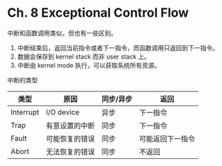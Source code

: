 * Ch. 8 Exceptional Control Flow
中断和函数调用类似，但也有一些区别。

1. 中断结束后，返回当前指令或者下一指令，而函数调用只返回到下一指令。
2. 数据会保存到 kernel stack 而非 user stack 上。
3. 中断由 kernel mode 执行，可以获取系统所有资源。

中断的类型

| 类型      | 原因           | 同步/异步 | 返回             |
|-----------+----------------+-----------+------------------|
| Interrupt | I/O device     | 异步      | 下一指令         |
| Trap      | 有意设置的中断 | 同步      | 下一指令         |
| Fault     | 可能恢复的错误 | 同步      | 可能返回下一指令 |
| Abort     | 无法恢复的错误 | 同步      | 不返回           |
